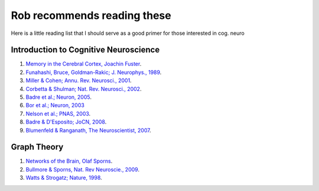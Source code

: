 Rob recommends reading these 
=============================
.. rob_reading:
Here is a little reading list that I should serve as a good primer for those interested in cog. neuro

Introduction to Cognitive Neuroscience
---------------------------------------
#. `Memory in the Cerebral Cortex, Joachin Fuster <http://www.amazon.com/Memory-Cerebral-Cortex-Empirical-Approach/dp/0262561247>`_.

#. `Funahashi, Bruce, Goldman-Rakic; J. Neurophys., 1989 <http://www.ncbi.nlm.nih.gov/pubmed/2918358>`_.

#. `Miller & Cohen; Annu. Rev. Neurosci., 2001 <http://www.annualreviews.org/doi/full/10.1146/annurev.neuro.24.1.167?url_ver=Z39.88-2003&rfr_id=ori:rid:crossref.org&rfr_dat=cr_pub%3dpubmed>`_.

#. `Corbetta & Shulman; Nat. Rev. Neurosci., 2002 <http://www.ncbi.nlm.nih.gov/pubmed/11994752>`_.

#. `Badre et al.; Neuron, 2005  <http://www.ncbi.nlm.nih.gov/pubmed/16157284>`_.

#. `Bor et al.; Neuron, 2003 <http://www.ncbi.nlm.nih.gov/pubmed/?term=bor+owen+neuron>`_

#. `Nelson et al.; PNAS, 2003 <http://www.ncbi.nlm.nih.gov/pubmed/?term=Nelson+Jonides+Smith+PNAS>`_.

#. `Badre & D'Esposito; JoCN, 2008 <http://www.ncbi.nlm.nih.gov/pubmed/17892391>`_.

#. `Blumenfeld & Ranganath, The Neuroscientist, 2007 <http://www.ncbi.nlm.nih.gov/pubmed/17519370>`_.


Graph Theory
-------------
#. `Networks of the Brain, Olaf Sporns <http://www.amazon.com/Networks-Brain-Olaf-Sporns/dp/0262014696>`_.

#. `Bullmore & Sporns, Nat. Rev Neuroscie., 2009 <http://www.ncbi.nlm.nih.gov/pubmed/19190637>`_.

#. `Watts & Strogatz; Nature, 1998 <http://www.ncbi.nlm.nih.gov/pubmed/9623998>`_.